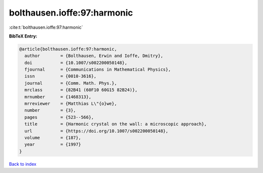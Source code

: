 bolthausen.ioffe:97:harmonic
============================

:cite:t:`bolthausen.ioffe:97:harmonic`

**BibTeX Entry:**

.. code-block:: bibtex

   @article{bolthausen.ioffe:97:harmonic,
     author        = {Bolthausen, Erwin and Ioffe, Dmitry},
     doi           = {10.1007/s002200050148},
     fjournal      = {Communications in Mathematical Physics},
     issn          = {0010-3616},
     journal       = {Comm. Math. Phys.},
     mrclass       = {82B41 (60F10 60G15 82B24)},
     mrnumber      = {1468313},
     mrreviewer    = {Matthias L\"{o}we},
     number        = {3},
     pages         = {523--566},
     title         = {Harmonic crystal on the wall: a microscopic approach},
     url           = {https://doi.org/10.1007/s002200050148},
     volume        = {187},
     year          = {1997}
   }

`Back to index <../By-Cite-Keys.html>`_
